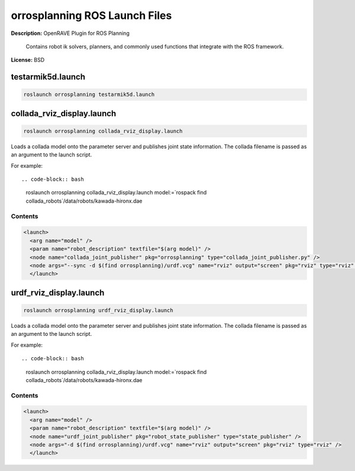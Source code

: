 orrosplanning ROS Launch Files
==============================

**Description:** OpenRAVE Plugin for ROS Planning

  
      Contains robot ik solvers, planners, and commonly used functions that integrate with the ROS framework.
    

**License:** BSD

testarmik5d.launch
------------------

.. code-block:: bash

  roslaunch orrosplanning testarmik5d.launch

collada_rviz_display.launch
---------------------------

.. code-block:: bash

  roslaunch orrosplanning collada_rviz_display.launch


Loads a collada model onto the parameter server and publishes joint state information. The collada filename is passed as an argument to the launch script.

For example::

.. code-block:: bash

  roslaunch orrosplanning collada_rviz_display.launch model:=`rospack find collada_robots`/data/robots/kawada-hironx.dae

.. image:: collada_rviz_hiro.png
  :width: 400

  

Contents
########

.. code-block:: xml

  <launch>
    <arg name="model" />
    <param name="robot_description" textfile="$(arg model)" />
    <node name="collada_joint_publisher" pkg="orrosplanning" type="collada_joint_publisher.py" />
    <node args="--sync -d $(find orrosplanning)/urdf.vcg" name="rviz" output="screen" pkg="rviz" type="rviz" />
    </launch>

urdf_rviz_display.launch
------------------------

.. code-block:: bash

  roslaunch orrosplanning urdf_rviz_display.launch


Loads a collada model onto the parameter server and publishes joint state information. The collada filename is passed as an argument to the launch script.

For example::

.. code-block:: bash

  roslaunch orrosplanning collada_rviz_display.launch model:=`rospack find collada_robots`/data/robots/kawada-hironx.dae

.. image:: collada_rviz_hiro.png
  :width: 400

  

Contents
########

.. code-block:: xml

  <launch>
    <arg name="model" />
    <param name="robot_description" textfile="$(arg model)" />
    <node name="urdf_joint_publisher" pkg="robot_state_publisher" type="state_publisher" />
    <node args="-d $(find orrosplanning)/urdf.vcg" name="rviz" output="screen" pkg="rviz" type="rviz" />
    </launch>

